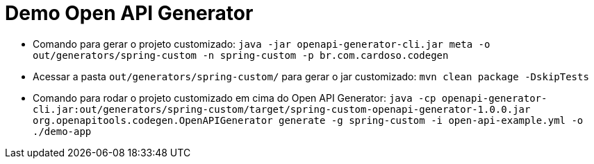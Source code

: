 = Demo Open API Generator

* Comando para gerar o projeto customizado: `java -jar openapi-generator-cli.jar meta -o out/generators/spring-custom -n spring-custom -p br.com.cardoso.codegen`
* Acessar a pasta `out/generators/spring-custom/` para gerar o jar customizado: `mvn clean package -DskipTests`
* Comando para rodar o projeto customizado em cima do Open API Generator: `java -cp openapi-generator-cli.jar:out/generators/spring-custom/target/spring-custom-openapi-generator-1.0.0.jar org.openapitools.codegen.OpenAPIGenerator generate -g spring-custom -i open-api-example.yml -o ./demo-app`

